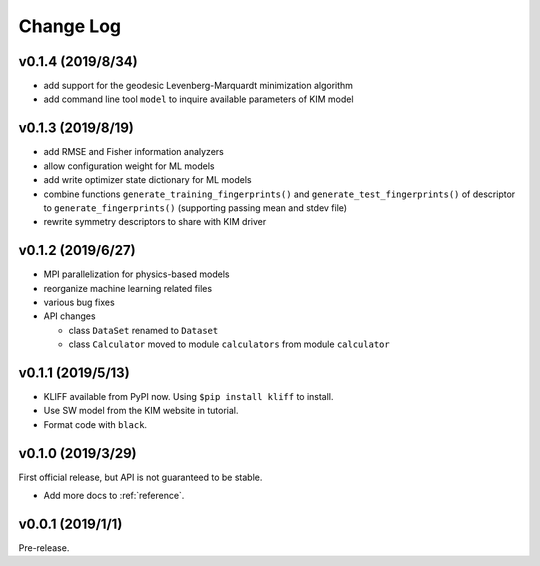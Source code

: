 .. _changelog:

==========
Change Log
==========

v0.1.4 (2019/8/34)
==================

- add support for the geodesic Levenberg-Marquardt minimization algorithm

- add command line tool ``model`` to inquire available parameters of KIM model


v0.1.3 (2019/8/19)
==================

- add RMSE and Fisher information analyzers

- allow configuration weight for ML models

- add write optimizer state dictionary for ML models

- combine functions ``generate_training_fingerprints()`` and
  ``generate_test_fingerprints()`` of descriptor to ``generate_fingerprints()``
  (supporting passing mean and stdev file)

- rewrite symmetry descriptors to share with KIM driver


v0.1.2 (2019/6/27)
==================

- MPI parallelization for physics-based models

- reorganize machine learning related files

- various bug fixes

- API changes

  * class ``DataSet`` renamed to ``Dataset``

  * class ``Calculator`` moved to module ``calculators`` from module ``calculator``


v0.1.1 (2019/5/13)
==================

- KLIFF available from PyPI now. Using ``$pip install kliff`` to install.

- Use SW model from the KIM website in tutorial.

- Format code with ``black``.


v0.1.0 (2019/3/29)
==================
First official release, but API is not guaranteed to be stable.

- Add more docs to :ref:`reference`.


v0.0.1 (2019/1/1)
=================
Pre-release.
